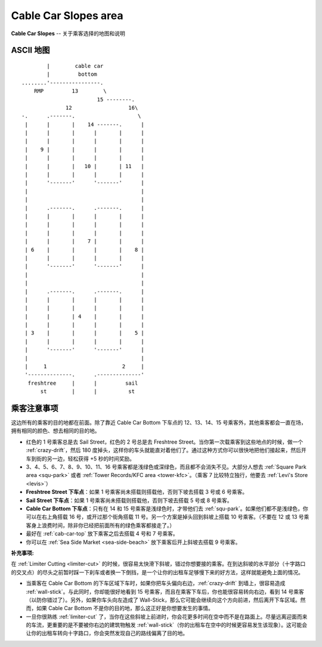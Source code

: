 .. _cab-car-slo:

Cable Car Slopes area
========================

**Cable Car Slopes** -- 关于乘客选择的地图和说明

ASCII 地图
-------------

::

            |        cable car
            |         bottom
    ........'----------------.
        RMP         13        \
                            15 --------.
                  12                  16\
    -.      .-------.                    \
     |      |       |    14 -------.      |
     |      |       |      |       |      |
     |      |       |      |       |      |
     |    9 |       |      |       |      |
     |      |       |      |       |      |
     |      |       |   10 |       | 11   |
     |      |       |      |       |      |
     |      '-------'      '-------'      |
     |                                    |
     |                                    |
     |      .-------.      .-------.      |
     |      |       |      |       |      |
     |      |       |      |       |      |
     |      |       |      |       |      |
     |      |       |    7 |       |      |
     | 6    |       |      |       |    8 |
     |      |       |      |       |      |
     |      '-------'      '-------'      |
     |                                    |
     |                                    |
     |      .-------.      .-------.      |
     |      |       |      |       |      |
     |      |       |      |       |      |
     |      |       | 4    |       |      |
     |      |       |      |       |      |
     | 3    |       |      |       |    5 |
     |      |       |      |       |      |
     |      '-------'      '-------'      |
     |                                    |
     |     1                        2     |
     '--------------.      .--------------'
      freshtree     |      |         sail 
          st        |      |          st

乘客注意事项
--------------

这边所有的乘客的目的地都在前面。除了靠近 Cable Car Bottom 下车点的 12、13、14、15 号乘客外，其他乘客都会一直在场，拥有相同的颜色、想去相同的目的地。

- 红色的 1 号乘客总是去 Sail Street，红色的 2 号总是去 Freshtree Street。当你第一次载乘客到这些地点的时候，做一个 :ref:`crazy-drift`，然后 180 度掉头，这样你的车头就能直对着他们了。通过这种方式你可以很快地把他们接起来，然后开车到街的另一边，轻松获得 +5 秒的时间奖励。

- 3、4、5、6、7、8、9、10、11、16 号乘客都是浅绿色或深绿色，而且都不会消失不见。大部分人想去 :ref:`Square Park area <squ-park>` 或者 :ref:`Tower Records/KFC area <tower-kfc>`。（乘客 7 比较特立独行，他要去 :ref:`Levi's Store <levis>`）

- **Freshtree Street 下车点**：如果 1 号乘客尚未搭载则搭载他，否则下坡去搭载 3 号或 6 号乘客。

- **Sail Street 下车点**：如果 1 号乘客尚未搭载则搭载他，否则下坡去搭载 5 号或 8 号乘客。

- **Cable Car Bottom 下车点**：只有在 14 和 15 号乘客是浅绿色时，才带他们去 :ref:`squ-park`。如果他们都不是浅绿色，你可以在右上角搭载 16 号，或开过那个街角搭载 11 号。另一个方案是掉头回到斜坡上搭载 10 号乘客。（不要在 12 或 13 号乘客身上浪费时间，除非你已经把前面所有的绿色乘客都接走了。）

- 最好在 :ref:`cab-car-top` 放下乘客之后去搭载 4 号和 7 号乘客。

- 你可以在 :ref:`Sea Side Market <sea-side-beach>` 放下乘客后开上斜坡去搭载 9 号乘客。

:补充事项:

在 :ref:`Limiter Cutting <limiter-cut>` 的时候，很容易太快滑下斜坡，错过你想要接的乘客。在到达斜坡的水平部分（十字路口的交叉点）的尽头之前暂时踩一下刹车或者换一下倒挡，是一个让你的出租车足够慢下来的好方法，这样就能避免上面的情况。

- 当乘客在 Cable Car Bottom 的下车区域下车时，如果你把车头偏向右边，:ref:`crazy-drift` 到墙上，很容易造成 :ref:`wall-stick`。与此同时，你却能很好地看到 15 号乘客，而且在乘客下车后，你也能很容易转向右边，看到 14 号乘客（以防你错过了）。另外，如果你车头向左造成了 Wall-Stick，那么它可能会继续向这个方向前进，然后离开下车区域。然而，如果 Cable Car Bottom 不是你的目的地，那么这正好是你想要发生的事情。

- 一旦你很熟练 :ref:`limiter-cut` 了，当你在这些斜坡上前进时，你会花更多时间在空中而不是在路面上。尽量远离迎面而来的车流，更重要的是不要被你右边的建筑物触发 :ref:`wall-stick`\ （你的出租车在空中的时候更容易发生该现象）。这可能会让你的出租车转向十字路口，你会突然发现自己的路线偏离了目的地。